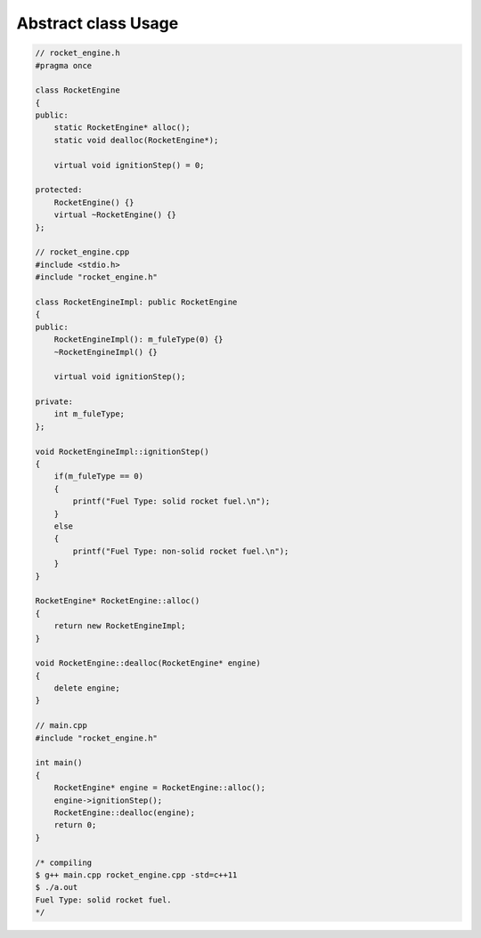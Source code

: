 ********************
Abstract class Usage
********************

.. code-block:: cpp

   // rocket_engine.h
   #pragma once
   
   class RocketEngine
   {
   public:
       static RocketEngine* alloc();
       static void dealloc(RocketEngine*);
   
       virtual void ignitionStep() = 0;
   
   protected:
       RocketEngine() {}
       virtual ~RocketEngine() {}
   };
   
   // rocket_engine.cpp
   #include <stdio.h>
   #include "rocket_engine.h"
   
   class RocketEngineImpl: public RocketEngine
   {
   public:
       RocketEngineImpl(): m_fuleType(0) {}
       ~RocketEngineImpl() {}
   
       virtual void ignitionStep();
   
   private:
       int m_fuleType;
   };
   
   void RocketEngineImpl::ignitionStep()
   {
       if(m_fuleType == 0)
       {
           printf("Fuel Type: solid rocket fuel.\n");
       }
       else
       {
           printf("Fuel Type: non-solid rocket fuel.\n");
       }
   }
   
   RocketEngine* RocketEngine::alloc()
   {
       return new RocketEngineImpl;
   }
   
   void RocketEngine::dealloc(RocketEngine* engine)
   {
       delete engine;
   }
   
   // main.cpp 
   #include "rocket_engine.h"
   
   int main()
   {
       RocketEngine* engine = RocketEngine::alloc();
       engine->ignitionStep();
       RocketEngine::dealloc(engine); 
       return 0;
   }

   /* compiling 
   $ g++ main.cpp rocket_engine.cpp -std=c++11
   $ ./a.out 
   Fuel Type: solid rocket fuel.
   */
